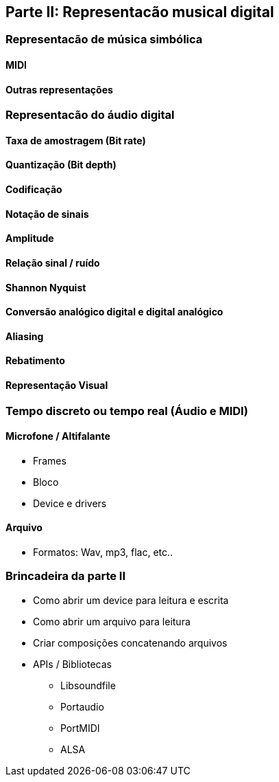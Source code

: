 == Parte II: Representacão musical digital

=== Representacão de música simbólica

==== MIDI

==== Outras representações

=== Representacão do áudio digital

==== Taxa de amostragem (Bit rate)

==== Quantização (Bit depth)

==== Codificação

==== Notação de sinais

==== Amplitude

==== Relação sinal / ruído

==== Shannon Nyquist

==== Conversão analógico digital e digital analógico

==== Aliasing

==== Rebatimento

==== Representação Visual

=== Tempo discreto ou tempo real (Áudio e MIDI)

==== Microfone / Altifalante

- Frames
- Bloco
- Device e drivers

==== Arquivo

- Formatos: Wav, mp3, flac, etc..


=== Brincadeira da parte II

- Como abrir um device para leitura e escrita
- Como abrir um arquivo para leitura
- Criar composições concatenando arquivos
- APIs / Bibliotecas
    * Libsoundfile
    * Portaudio
    * PortMIDI
    * ALSA

